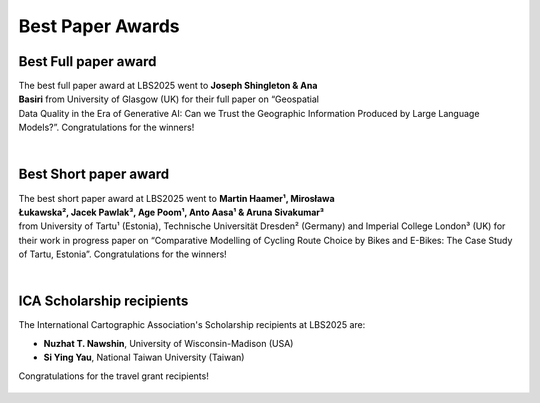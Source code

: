 Best Paper Awards
=================

Best Full paper award
---------------------

.. figure:: ../_static/photos/Day1/20250507_110127.jpeg
   :figwidth: 30%
   :align: right

The best full paper award at LBS2025 went to **Joseph Shingleton & Ana Basiri** from University of Glasgow (UK) for their full paper on “Geospatial Data Quality in the Era of Generative AI: Can we Trust the Geographic Information Produced by Large Language Models?”. Congratulations for the winners!

|

Best Short paper award
----------------------

.. figure:: ../_static/photos/Day2/20250508_162308.jpeg
   :figwidth: 30%
   :align: right


The best short paper award at LBS2025 went to **Martin Haamer¹, Mirosława Łukawska², Jacek Pawlak³, Age Poom¹, Anto Aasa¹ & Aruna Sivakumar³** from University of Tartu¹ (Estonia), Technische Universität Dresden² (Germany) and Imperial College London³ (UK) for their work in progress paper on “Comparative Modelling of Cycling Route Choice by Bikes and E-Bikes: The Case Study of Tartu, Estonia”. Congratulations for the winners!

|

ICA Scholarship recipients
---------------------------

The International Cartographic Association's Scholarship recipients at LBS2025 are:

- **Nuzhat T. Nawshin**, University of Wisconsin-Madison (USA)
- **Si Ying Yau**, National Taiwan University (Taiwan)

Congratulations for the travel grant recipients!

.. figure:: ../_static/photos/Day3/20250509_121733.jpeg
   :figwidth: 80%